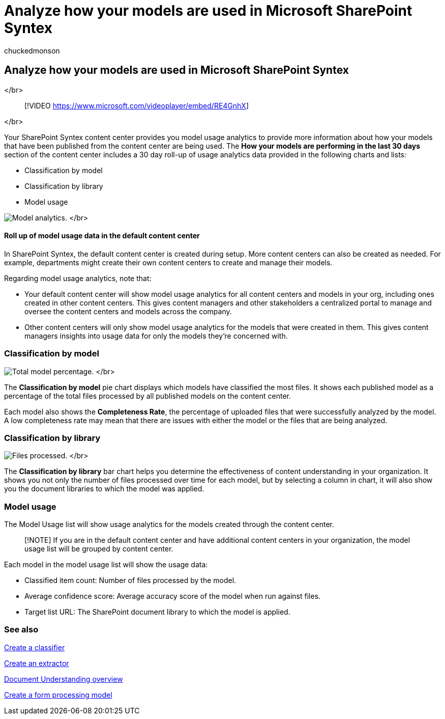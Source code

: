 = Analyze how your models are used in Microsoft SharePoint Syntex
:audience: admin
:author: chuckedmonson
:description: Learn how to find more information about how your document understanding and form processing models are performing.
:manager: pamgreen
:ms.author: chucked
:ms.collection: ["enabler-strategic", "m365initiative-syntex"]
:ms.localizationpriority: medium
:ms.reviewer: ssquires
:ms.service: microsoft-365-enterprise
:ms.topic: article
:search.appverid:

== Analyze how your models are used in Microsoft SharePoint Syntex

</br>

____
[!VIDEO https://www.microsoft.com/videoplayer/embed/RE4GnhX]
____

</br>

Your SharePoint Syntex content center provides you model usage analytics to provide more information about how your models that have been published from the content center are being used.
The *How your models are performing in the last 30 days* section of the content center includes a 30 day roll-up of usage analytics data provided in the following charts and lists:

* Classification by model
* Classification by library
* Model usage

image:../media/content-understanding/model-analytics.png[Model analytics.] </br>

[discrete]
==== Roll up of model usage data in the default content center

In SharePoint Syntex, the default content center is created during setup.
More content centers can also be created as needed.
For example, departments might create their own content centers to create and manage their models.

Regarding model usage analytics, note that:

* Your default content center will show model usage analytics for all content centers and models in your org, including ones created in other content centers.
This gives content managers and other stakeholders a centralized portal to manage and oversee the content centers and models across the company.
* Other content centers will only show model usage analytics for the models that were created in them.
This gives content managers insights into usage data for only the models they're concerned with.

=== Classification by model

image:../media/content-understanding/total-model-percentage.png[Total model percentage.] </br>

The *Classification by model* pie chart displays which models have classified the most files.
It shows each published model as a percentage of the total files processed by all published models on the content center.

Each model also shows the *Completeness Rate*, the percentage of uploaded files that were successfully analyzed by the model.
A low completeness rate may mean that there are issues with either the model or the files that are being analyzed.

=== Classification by library

image:../media/content-understanding/files-processed-over-time.png[Files processed.] </br>

The *Classification by library* bar chart helps you determine the effectiveness of content understanding in your organization.
It shows you not only the number of files processed over time for each model, but by selecting a column in chart, it will also show you the document libraries to which the model was applied.

=== Model usage

The Model Usage list will show usage analytics for the models created through the content center.

____
[!NOTE] If you are in the default content center and have additional content centers in your organization, the model usage list will be grouped by content center.
____

Each model in the model usage list will show the usage data:

* Classified item count: Number of files processed by the model.
* Average confidence score: Average accuracy score of the model when run against files.
* Target list URL: The SharePoint document library to which the model is applied.

=== See also

xref:create-a-classifier.adoc[Create a classifier]

xref:create-an-extractor.adoc[Create an extractor]

xref:document-understanding-overview.adoc[Document Understanding overview]

xref:create-a-form-processing-model.adoc[Create a form processing model]
